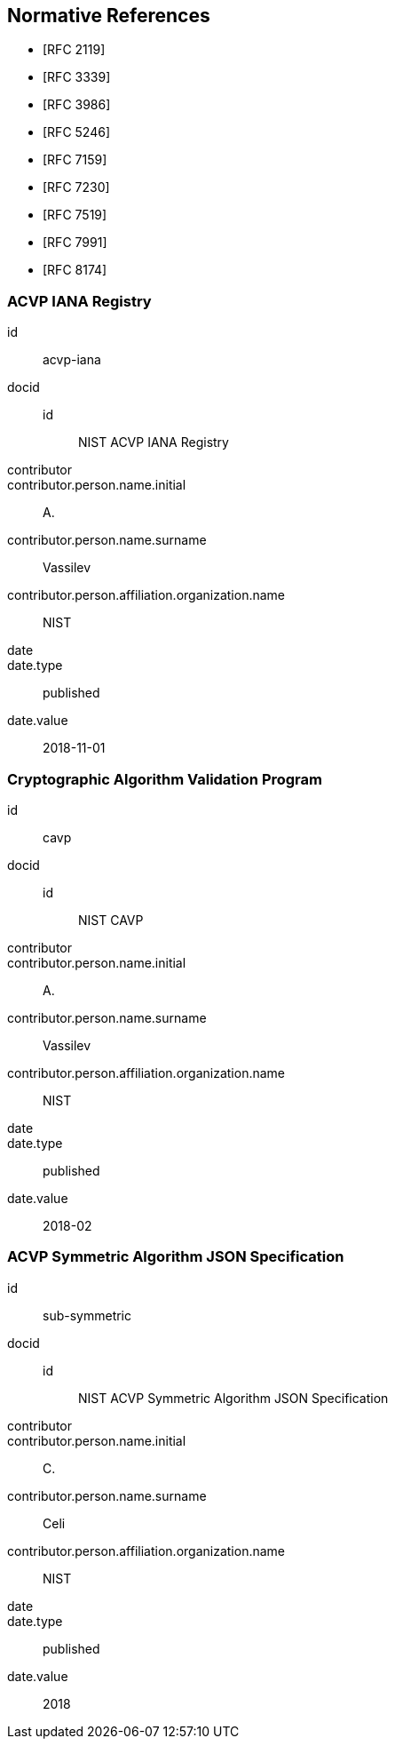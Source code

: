 
[bibliography]
== Normative References

* [[[RFC2119,RFC 2119]]]
* [[[RFC3339,RFC 3339]]]
* [[[RFC3986,RFC 3986]]]
* [[[RFC5246,RFC 5246]]]
* [[[RFC7159,RFC 7159]]]
* [[[RFC7230,RFC 7230]]]
* [[[RFC7519,RFC 7519]]]
* [[[RFC7991,RFC 7991]]]
* [[[RFC8174,RFC 8174]]]

[%bibitem]
=== ACVP IANA Registry
id:: acvp-iana
docid::
  id::: NIST ACVP IANA Registry
contributor::
contributor.person.name.initial:: A.
contributor.person.name.surname:: Vassilev
contributor.person.affiliation.organization.name:: NIST
date::
date.type:: published
date.value:: 2018-11-01

[%bibitem]
=== Cryptographic Algorithm Validation Program
id:: cavp
docid::
  id::: NIST CAVP
contributor::
contributor.person.name.initial:: A.
contributor.person.name.surname:: Vassilev
contributor.person.affiliation.organization.name:: NIST
date::
date.type:: published
date.value:: 2018-02

[%bibitem]
=== ACVP Symmetric Algorithm JSON Specification
id:: sub-symmetric
docid::
  id::: NIST ACVP Symmetric Algorithm JSON Specification
contributor::
contributor.person.name.initial:: C.
contributor.person.name.surname:: Celi
contributor.person.affiliation.organization.name:: NIST
date::
date.type:: published
date.value:: 2018
